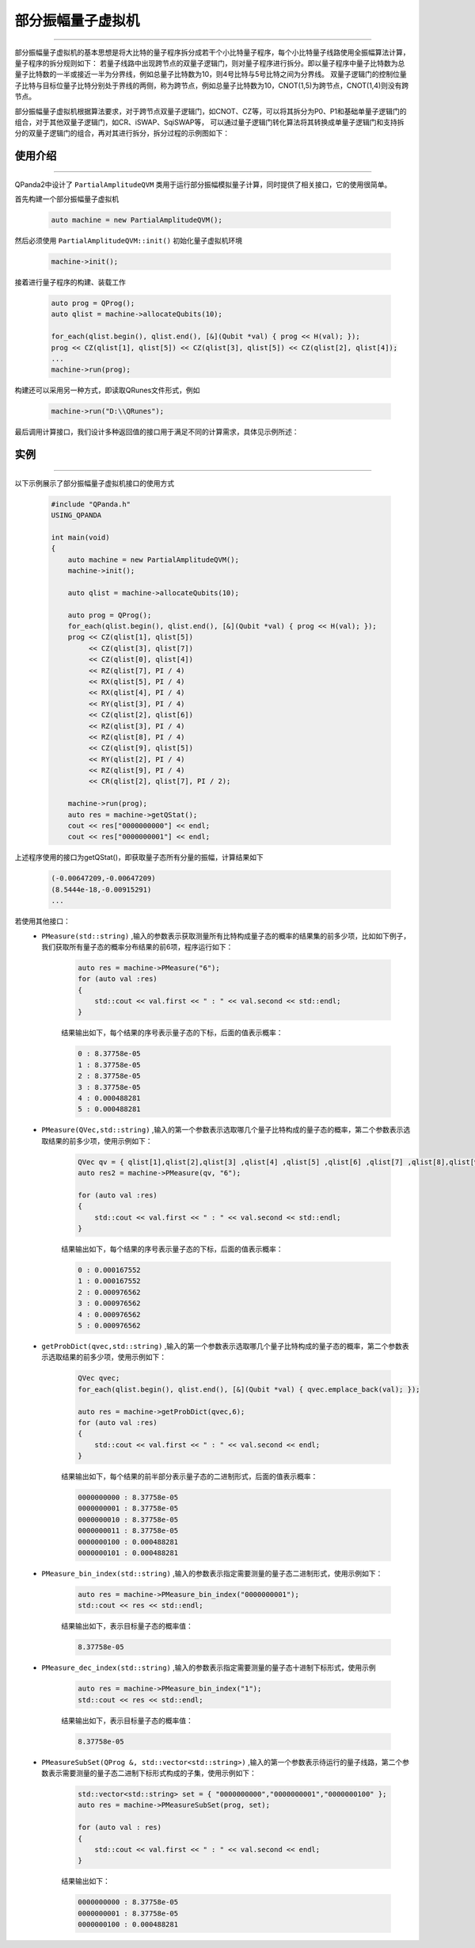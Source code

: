.. _部分振幅量子虚拟机:

部分振幅量子虚拟机
===============
----

部分振幅量子虚拟机的基本思想是将大比特的量子程序拆分成若干个小比特量子程序，每个小比特量子线路使用全振幅算法计算，量子程序的拆分规则如下：
若量子线路中出现跨节点的双量子逻辑门，则对量子程序进行拆分。即以量子程序中量子比特数为总量子比特数的一半或接近一半为分界线，例如总量子比特数为10，则4号比特与5号比特之间为分界线。
双量子逻辑门的控制位量子比特与目标位量子比特分别处于界线的两侧，称为跨节点，例如总量子比特数为10，CNOT(1,5)为跨节点，CNOT(1,4)则没有跨节点。

部分振幅量子虚拟机根据算法要求，对于跨节点双量子逻辑门，如CNOT、CZ等，可以将其拆分为P0、P1和基础单量子逻辑门的组合，对于其他双量子逻辑门，如CR、iSWAP、SqiSWAP等，
可以通过量子逻辑门转化算法将其转换成单量子逻辑门和支持拆分的双量子逻辑门的组合，再对其进行拆分，拆分过程的示例图如下：

.. image:: images/部分振幅.png
   :align: center  

使用介绍
>>>>>>>>>>>>>>>>
----

QPanda2中设计了 ``PartialAmplitudeQVM`` 类用于运行部分振幅模拟量子计算，同时提供了相关接口，它的使用很简单。

首先构建一个部分振幅量子虚拟机

    .. code-block:: c

        auto machine = new PartialAmplitudeQVM();

然后必须使用 ``PartialAmplitudeQVM::init()`` 初始化量子虚拟机环境

    .. code-block:: c

        machine->init();

接着进行量子程序的构建、装载工作

    .. code-block:: c

        auto prog = QProg();
        auto qlist = machine->allocateQubits(10);

        for_each(qlist.begin(), qlist.end(), [&](Qubit *val) { prog << H(val); });
        prog << CZ(qlist[1], qlist[5]) << CZ(qlist[3], qlist[5]) << CZ(qlist[2], qlist[4]);
        ...
        machine->run(prog);

构建还可以采用另一种方式，即读取QRunes文件形式，例如

    .. code-block:: c

        machine->run("D:\\QRunes");

最后调用计算接口，我们设计多种返回值的接口用于满足不同的计算需求，具体见示例所述：

实例
>>>>>>>>>>
----

.. _部分振幅示例程序:
以下示例展示了部分振幅量子虚拟机接口的使用方式

    .. code-block:: c

        #include "QPanda.h"
        USING_QPANDA

        int main(void)
        {
            auto machine = new PartialAmplitudeQVM();
            machine->init();

            auto qlist = machine->allocateQubits(10);

            auto prog = QProg();
            for_each(qlist.begin(), qlist.end(), [&](Qubit *val) { prog << H(val); });
            prog << CZ(qlist[1], qlist[5])
                 << CZ(qlist[3], qlist[7])
                 << CZ(qlist[0], qlist[4])
                 << RZ(qlist[7], PI / 4)
                 << RX(qlist[5], PI / 4)
                 << RX(qlist[4], PI / 4)
                 << RY(qlist[3], PI / 4)
                 << CZ(qlist[2], qlist[6])
                 << RZ(qlist[3], PI / 4)
                 << RZ(qlist[8], PI / 4)
                 << CZ(qlist[9], qlist[5])
                 << RY(qlist[2], PI / 4)
                 << RZ(qlist[9], PI / 4)
                 << CR(qlist[2], qlist[7], PI / 2);
                
            machine->run(prog);
            auto res = machine->getQStat();
            cout << res["0000000000"] << endl;
            cout << res["0000000001"] << endl;

上述程序使用的接口为getQStat()，即获取量子态所有分量的振幅，计算结果如下

    .. code-block:: c

        (-0.00647209,-0.00647209)
        (8.5444e-18,-0.00915291)
        ...

若使用其他接口：
    - ``PMeasure(std::string)`` ,输入的参数表示获取测量所有比特构成量子态的概率的结果集的前多少项，比如如下例子，我们获取所有量子态的概率分布结果的前6项，程序运行如下：

        .. code-block:: c

            auto res = machine->PMeasure("6");
            for (auto val :res)
            {
                std::cout << val.first << " : " << val.second << std::endl;
            }

        结果输出如下，每个结果的序号表示量子态的下标，后面的值表示概率：

        .. code-block:: c

            0 : 8.37758e-05
            1 : 8.37758e-05
            2 : 8.37758e-05
            3 : 8.37758e-05
            4 : 0.000488281
            5 : 0.000488281

    - ``PMeasure(QVec,std::string)`` ,输入的第一个参数表示选取哪几个量子比特构成的量子态的概率，第二个参数表示选取结果的前多少项，使用示例如下：

        .. code-block:: c

            QVec qv = { qlist[1],qlist[2],qlist[3] ,qlist[4] ,qlist[5] ,qlist[6] ,qlist[7] ,qlist[8],qlist[9] };
            auto res2 = machine->PMeasure(qv, "6");

            for (auto val :res)
            {
                std::cout << val.first << " : " << val.second << std::endl;
            }

        结果输出如下，每个结果的序号表示量子态的下标，后面的值表示概率：

        .. code-block:: c

            0 : 0.000167552
            1 : 0.000167552
            2 : 0.000976562
            3 : 0.000976562
            4 : 0.000976562
            5 : 0.000976562

    - ``getProbDict(qvec,std::string)`` ,输入的第一个参数表示选取哪几个量子比特构成的量子态的概率，第二个参数表示选取结果的前多少项，使用示例如下：

        .. code-block:: c

            QVec qvec;
            for_each(qlist.begin(), qlist.end(), [&](Qubit *val) { qvec.emplace_back(val); });

            auto res = machine->getProbDict(qvec,6);
            for (auto val :res)
            {
                std::cout << val.first << " : " << val.second << endl;
            }

        结果输出如下，每个结果的前半部分表示量子态的二进制形式，后面的值表示概率：

        .. code-block:: c

            0000000000 : 8.37758e-05
            0000000001 : 8.37758e-05
            0000000010 : 8.37758e-05
            0000000011 : 8.37758e-05
            0000000100 : 0.000488281
            0000000101 : 0.000488281

    - ``PMeasure_bin_index(std::string)`` ,输入的参数表示指定需要测量的量子态二进制形式，使用示例如下：

        .. code-block:: c

            auto res = machine->PMeasure_bin_index("0000000001");
            std::cout << res << std::endl;

        结果输出如下，表示目标量子态的概率值：

        .. code-block:: c

            8.37758e-05

    - ``PMeasure_dec_index(std::string)`` ,输入的参数表示指定需要测量的量子态十进制下标形式，使用示例

        .. code-block:: c

            auto res = machine->PMeasure_bin_index("1");
            std::cout << res << std::endl;

        结果输出如下，表示目标量子态的概率值：

        .. code-block:: c

            8.37758e-05

    - ``PMeasureSubSet(QProg &, std::vector<std::string>)`` ,输入的第一个参数表示待运行的量子线路，第二个参数表示需要测量的量子态二进制下标形式构成的子集，使用示例如下：

        .. code-block:: c

            std::vector<std::string> set = { "0000000000","0000000001","0000000100" };
            auto res = machine->PMeasureSubSet(prog, set);

            for (auto val : res)
            {
                std::cout << val.first << " : " << val.second << endl;
            }

        结果输出如下：

        .. code-block:: c

            0000000000 : 8.37758e-05
            0000000001 : 8.37758e-05
            0000000100 : 0.000488281

